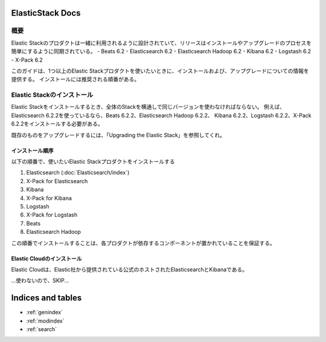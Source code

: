 .. ElasticStack Docs documentation master file, created by
   sphinx-quickstart on Thu Mar 15 13:12:45 2018.
   You can adapt this file completely to your liking, but it should at least
   contain the root `toctree` directive.

#############################################
ElasticStack Docs
#############################################

概要
=============
Elastic Stackのプロダクトは一緒に利用されるように設計されていて、リリースはインストールやアップグレードのプロセスを簡単にするように同期されている。
- Beats 6.2
- Elasticsearch 6.2
- Elasticsearch Hadoop 6.2
- Kibana 6.2
- Logstash 6.2
- X-Pack 6.2

このガイドは、1つ以上のElastic Stackプロダクトを使いたいときに、インストールおよび、アップグレードについての情報を提供する。
インストールには推奨される順番がある。

Elastic Stackのインストール
==========================================
Elastic Stackをインストールするとき、全体のStackを横通しで同じバージョンを使わなければならない。
例えば、Elasticsearch 6.2.2を使っているなら、Beats 6.2.2、Elasticsearch Hadoop 6.2.2、
Kibana 6.2.2、Logstash 6.2.2、X-Pack 6.2.2をインストールする必要がある。

既存のものをアップグレードするには、「Upgrading the Elastic Stack」を参照してくれ。

インストール順序
--------------------------
以下の順番で、使いたいElastic Stackプロダクトをインストールする

1. Elasticsearch (:doc:`Elasticsearch/index`)
2. X-Pack for Elasticsearch
3. Kibana
4. X-Pack for Kibana
5. Logstash
6. X-Pack for Logstash
7. Beats
8. Elasticsearch Hadoop

この順番でインストールすることは、各プロダクトが依存するコンポーネントが置かれていることを保証する。

Elastic Cloudのインストール
---------------------------------------
Elastic Cloudは、Elastic社から提供されている公式のホストされたElasticsearchとKibanaである。

...使わないので、SKIP...



##################
Indices and tables
##################

* :ref:`genindex`
* :ref:`modindex`
* :ref:`search`
